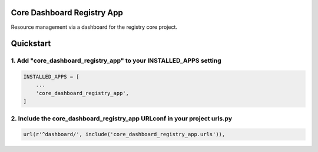 Core Dashboard Registry App
===========================

Resource management via a dashboard for the registry core project.

Quickstart
==========

1. Add "core_dashboard_registry_app" to your INSTALLED_APPS setting
-------------------------------------------------------------------

.. code:: python

      INSTALLED_APPS = [
          ...
          'core_dashboard_registry_app',
      ]

2. Include the core_dashboard_registry_app URLconf in your project urls.py
--------------------------------------------------------------------------

.. code:: python

      url(r'^dashboard/', include('core_dashboard_registry_app.urls')),
